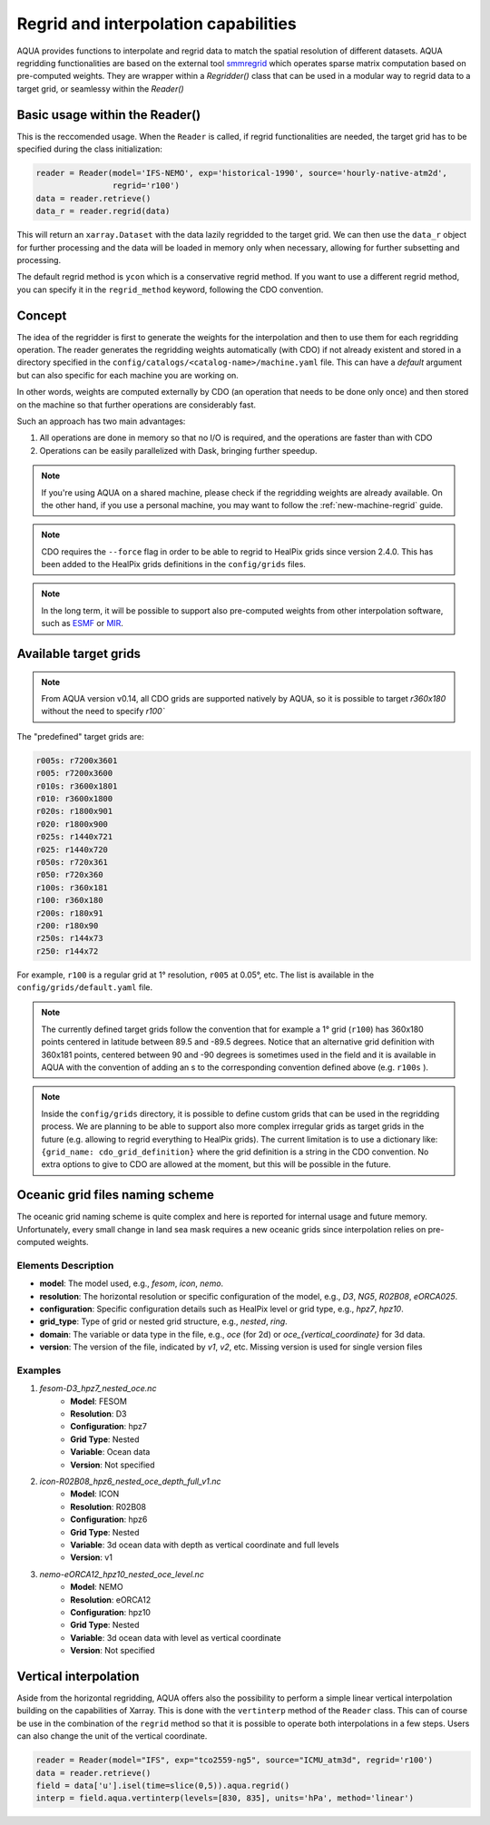 .. _regrid:

Regrid and interpolation capabilities
-------------------------------------

AQUA provides functions to interpolate and regrid data to match the spatial resolution of different datasets. 
AQUA regridding functionalities are based on the external tool `smmregrid <https://github.com/jhardenberg/smmregrid>`_ which 
operates sparse matrix computation based on pre-computed weights. They are wrapper within a `Regridder()` class
that can be used in a modular way to regrid data to a target grid, or seamlessy within the `Reader()`

Basic usage within the Reader()
^^^^^^^^^^^^^^^^^^^^^^^^^^^^^^^

This is the reccomended usage. 
When the ``Reader`` is called, if regrid functionalities are needed, the target grid has to be specified
during the class initialization:

.. code-block:: python

    reader = Reader(model='IFS-NEMO', exp='historical-1990', source='hourly-native-atm2d',
                    regrid='r100')
    data = reader.retrieve()
    data_r = reader.regrid(data)

This will return an ``xarray.Dataset`` with the data lazily regridded to the target grid.
We can then use the ``data_r`` object for further processing and the data
will be loaded in memory only when necessary, allowing for further subsetting and processing.

The default regrid method is ``ycon`` which is a conservative regrid method.
If you want to use a different regrid method, you can specify it in the ``regrid_method`` keyword,
following the CDO convention.


Concept
^^^^^^^

The idea of the regridder is first to generate the weights for the interpolation and
then to use them for each regridding operation. 
The reader generates the regridding weights automatically (with CDO) if not already
existent and stored in a directory specified in the ``config/catalogs/<catalog-name>/machine.yaml`` file. 
This can have a `default` argument but can also specific for each machine you are working on. 

In other words, weights are computed externally by CDO (an operation that needs to be done only once) and 
then stored on the machine so that further operations are considerably fast. 

Such an approach has two main advantages:

1. All operations are done in memory so that no I/O is required, and the operations are faster than with CDO
2. Operations can be easily parallelized with Dask, bringing further speedup.

.. note::
    If you're using AQUA on a shared machine, please check if the regridding weights
    are already available.
    On the other hand, if you use a personal machine, you may want to follow the :ref:`new-machine-regrid` guide.

.. note::
    CDO requires the ``--force`` flag in order to be able to regrid to HealPix grids since version 2.4.0.
    This has been added to the HealPix grids definitions in the ``config/grids`` files.

.. note::
    In the long term, it will be possible to support also pre-computed weights from other interpolation software,
    such as `ESMF <https://earthsystemmodeling.org/>`_ or `MIR <https://github.com/ecmwf/mir>`_.

Available target grids
^^^^^^^^^^^^^^^^^^^^^^

.. note::

    From AQUA version v0.14, all CDO grids are supported natively by AQUA, so it is possible to target `r360x180` without the need to specify `r100``

The "predefined" target grids are:

.. code-block:: yaml

  r005s: r7200x3601
  r005: r7200x3600
  r010s: r3600x1801
  r010: r3600x1800
  r020s: r1800x901
  r020: r1800x900
  r025s: r1440x721
  r025: r1440x720
  r050s: r720x361
  r050: r720x360
  r100s: r360x181
  r100: r360x180
  r200s: r180x91
  r200: r180x90
  r250s: r144x73
  r250: r144x72

For example, ``r100`` is a regular grid at 1° resolution, ``r005`` at 0.05°, etc.
The list is available in the ``config/grids/default.yaml`` file.

.. note::
    The currently defined target grids follow the convention that for example a 1° grid (``r100``) has 360x180 points centered 
    in latitude between 89.5 and -89.5 degrees. Notice that an alternative grid definition with 360x181 points,
    centered between 90 and -90 degrees is sometimes used in the field and it is available in AQUA with the convention of adding
    an s to the corresponding convention defined above (e.g. ``r100s`` ).

.. note::
    Inside the ``config/grids`` directory, it is possible to define custom grids that can be used in the regridding process.
    We are planning to be able to support also more complex irregular grids as target grids in the future (e.g. allowing to regrid everything to
    HealPix grids).
    The current limitation is to use a dictionary like: ``{grid_name: cdo_grid_definition}`` where the grid definition is a string in the CDO convention.
    No extra options to give to CDO are allowed at the moment, but this will be possible in the future.

Oceanic grid files naming scheme
^^^^^^^^^^^^^^^^^^^^^^^^^^^^^^^^

The oceanic grid naming scheme is quite complex and here is reported for internal usage and future memory. 
Unfortunately, every small change in land sea mask requires a new oceanic grids since interpolation relies on pre-computed weights.

Elements Description
====================
- **model**: The model used, e.g., `fesom`, `icon`, `nemo`.
- **resolution**: The horizontal resolution or specific configuration of the model, e.g., `D3`, `NG5`, `R02B08`, `eORCA025`.
- **configuration**: Specific configuration details such as HealPix level or grid type, e.g., `hpz7`, `hpz10`.
- **grid_type**: Type of grid or nested grid structure, e.g., `nested`, `ring`.
- **domain**: The variable or data type in the file, e.g., `oce` (for 2d) or `oce_{vertical_coordinate}` for 3d data.
- **version**: The version of the file, indicated by `v1`, `v2`, etc. Missing version is used for single version files

Examples
========
1. `fesom-D3_hpz7_nested_oce.nc`
    - **Model**: FESOM
    - **Resolution**: D3
    - **Configuration**: hpz7
    - **Grid Type**: Nested
    - **Variable**: Ocean data
    - **Version**: Not specified

2. `icon-R02B08_hpz6_nested_oce_depth_full_v1.nc`
    - **Model**: ICON
    - **Resolution**: R02B08
    - **Configuration**: hpz6
    - **Grid Type**: Nested
    - **Variable**: 3d ocean data with depth as vertical coordinate and full levels
    - **Version**: v1

3. `nemo-eORCA12_hpz10_nested_oce_level.nc`
    - **Model**: NEMO
    - **Resolution**: eORCA12
    - **Configuration**: hpz10
    - **Grid Type**: Nested
    - **Variable**: 3d ocean data with level as vertical coordinate
    - **Version**: Not specified


Vertical interpolation
^^^^^^^^^^^^^^^^^^^^^^

Aside from the horizontal regridding, AQUA offers also the possibility to perform
a simple linear vertical interpolation building  on the capabilities of Xarray.
This is done with the ``vertinterp`` method of the ``Reader`` class.
This can of course be use in the combination of the ``regrid`` method so that it is possible to operate 
both interpolations in a few steps.
Users can also change the unit of the vertical coordinate.

.. code-block:: python

    reader = Reader(model="IFS", exp="tco2559-ng5", source="ICMU_atm3d", regrid='r100')
    data = reader.retrieve()
    field = data['u'].isel(time=slice(0,5)).aqua.regrid()
    interp = field.aqua.vertinterp(levels=[830, 835], units='hPa', method='linear')